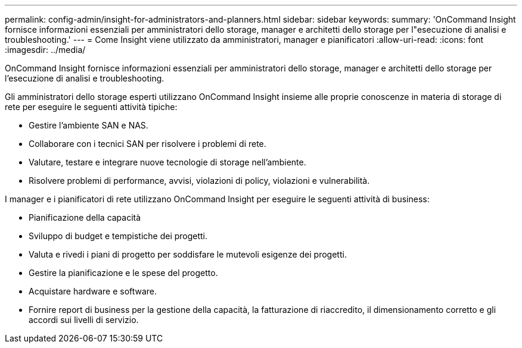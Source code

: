 ---
permalink: config-admin/insight-for-administrators-and-planners.html 
sidebar: sidebar 
keywords:  
summary: 'OnCommand Insight fornisce informazioni essenziali per amministratori dello storage, manager e architetti dello storage per l"esecuzione di analisi e troubleshooting.' 
---
= Come Insight viene utilizzato da amministratori, manager e pianificatori
:allow-uri-read: 
:icons: font
:imagesdir: ../media/


[role="lead"]
OnCommand Insight fornisce informazioni essenziali per amministratori dello storage, manager e architetti dello storage per l'esecuzione di analisi e troubleshooting.

Gli amministratori dello storage esperti utilizzano OnCommand Insight insieme alle proprie conoscenze in materia di storage di rete per eseguire le seguenti attività tipiche:

* Gestire l'ambiente SAN e NAS.
* Collaborare con i tecnici SAN per risolvere i problemi di rete.
* Valutare, testare e integrare nuove tecnologie di storage nell'ambiente.
* Risolvere problemi di performance, avvisi, violazioni di policy, violazioni e vulnerabilità.


I manager e i pianificatori di rete utilizzano OnCommand Insight per eseguire le seguenti attività di business:

* Pianificazione della capacità
* Sviluppo di budget e tempistiche dei progetti.
* Valuta e rivedi i piani di progetto per soddisfare le mutevoli esigenze dei progetti. 
* Gestire la pianificazione e le spese del progetto.
* Acquistare hardware e software.
* Fornire report di business per la gestione della capacità, la fatturazione di riaccredito, il dimensionamento corretto e gli accordi sui livelli di servizio.

